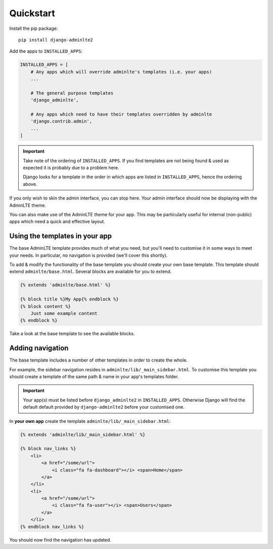 Quickstart
==========

Install the pip package::

    pip install django-adminlte2

Add the apps to ``INSTALLED_APPS``:

.. code:: python

    INSTALLED_APPS = [
        # Any apps which will override adminlte's templates (i.e. your apps)
        ...

        # The general purpose templates
        'django_adminlte',

        # Any apps which need to have their templates overridden by adminlte
        'django.contrib.admin',
        ...
    ]

.. important::

    Take note of the ordering of ``INSTALLED_APPS``. If you find templates are not
    being found & used as expected it is probably due to a problem here.

    Django looks for a template in the order in which apps are listed in
    ``INSTALLED_APPS``, hence the ordering above.

If you only wish to skin the admin interface, you can stop here. Your admin
interface should now be displaying with the AdminLTE theme.

You can also make use of the AdminLTE theme for your app. This may be particularly
useful for internal (non-public) apps which need a quick and effective layout.

Using the templates in your app
-------------------------------

The base AdminLTE template provides much of what you need, but you'll need to customise
it in some ways to meet your needs. In particular, no navigation is provided (we'll cover
this shortly).

To add & modify the functionality of the base template you should create your own base
template. This template should extend ``adminlte/base.html``. Several blocks are available
for you to extend.

.. code:: jinja

    {% extends 'adminlte/base.html' %}

    {% block title %}My App{% endblock %}
    {% block content %}
        Just some example content
    {% endblock %}

Take a look at the base template to see the available blocks.

Adding navigation
-----------------

The base template includes a number of other templates in order to create the whole.

For example, the sidebar navigation resides in ``adminlte/lib/_main_sidebar.html``. To customise
this template you should create a template of the same path & name in your app's templates folder.

.. important::

    Your app(s) must be listed before ``django_adminlte2`` in ``INSTALLED_APPS``. Otherwise
    Django will find the default default provided by ``django-adminlte2`` before your customised one.

In **your own app** create the template ``adminlte/lib/_main_sidebar.html``:

.. code:: jinja

    {% extends 'adminlte/lib/_main_sidebar.html' %}

    {% block nav_links %}
        <li>
            <a href="/some/url">
                <i class="fa fa-dashboard"></i> <span>Home</span>
            </a>
        </li>
        <li>
            <a href="/some/url">
                <i class="fa fa-user"></i> <span>Users</span>
            </a>
        </li>
    {% endblock nav_links %}

You should now find the navigation has updated.
